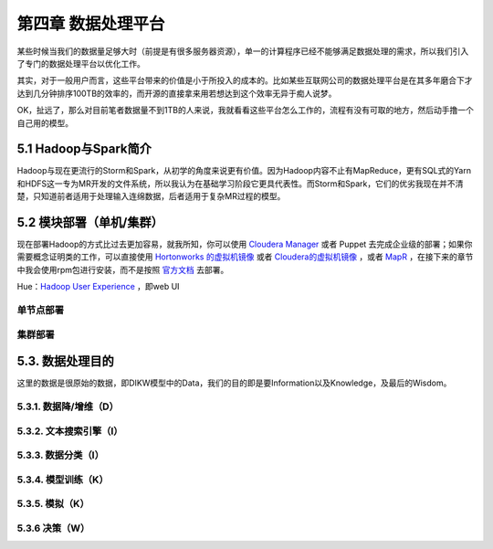 =======================
第四章 数据处理平台
=======================

某些时候当我们的数据量足够大时（前提是有很多服务器资源），单一的计算程序已经不能够满足数据处理的需求，所以我们引入了专门的数据处理平台以优化工作。

其实，对于一般用户而言，这些平台带来的价值是小于所投入的成本的。比如某些互联网公司的数据处理平台是在其多年磨合下才达到几分钟排序100TB的效率的，而开源的直接拿来用若想达到这个效率无异于痴人说梦。

OK，扯远了，那么对目前笔者数据量不到1TB的人来说，我就看看这些平台怎么工作的，流程有没有可取的地方，然后动手撸一个自己用的模型。

----------------------
5.1 Hadoop与Spark简介
----------------------

Hadoop与现在更流行的Storm和Spark，从初学的角度来说更有价值。因为Hadoop内容不止有MapReduce，更有SQL式的Yarn和HDFS这一专为MR开发的文件系统，所以我认为在基础学习阶段它更具代表性。而Storm和Spark，它们的优劣我现在并不清楚，只知道前者适用于处理输入连绵数据，后者适用于复杂MR过程的模型。

-------------------------
5.2 模块部署（单机/集群）
-------------------------

现在部署Hadoop的方式比过去更加容易，就我所知，你可以使用 `Cloudera Manager <http://www.cloudera.com/content/cloudera/en/downloads/cloudera_manager/cm-5-1-3.html>`_ 或者 Puppet 去完成企业级的部署；如果你需要概念证明类的工作，可以直接使用 `Hortonworks 的虚拟机镜像 <http://zh.hortonworks.com/products/hortonworks-sandbox/>`_ 或者 `Cloudera的虚拟机镜像 <http://www.cloudera.com/content/cloudera/en/downloads/quickstart_vms/cdh-5-1-x1.html>`_ ，或者 `MapR <https://www.mapr.com/products/mapr-sandbox-hadoop/download-sandbox-drill>`_ ，在接下来的章节中我会使用rpm包进行安装，而不是按照 `官方文档 <http://hadoop.apache.org/docs/r1.2.1/single_node_setup.html>`_ 去部署。

Hue：`Hadoop User Experience <http://gethue.com>`_ ，即web UI

单节点部署
===========

集群部署
==========

------------------
5.3. 数据处理目的
------------------

这里的数据是很原始的数据，即DIKW模型中的Data，我们的目的即是要Information以及Knowledge，及最后的Wisdom。

5.3.1. 数据降/增维（D）
=======================

5.3.2. 文本搜索引擎（I）
=====================

5.3.3. 数据分类（I）
====================

5.3.4. 模型训练（K）
====================

5.3.5. 模拟（K）
=================

5.3.6 决策（W）
================
